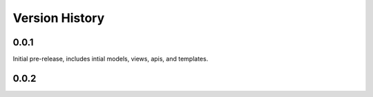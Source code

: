 Version History
==============

0.0.1
^^^^^
Initial pre-release, includes intial models, views, apis, and templates.


0.0.2
^^^^^


